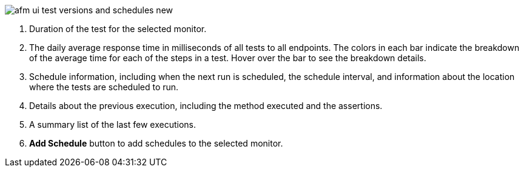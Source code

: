 // Reused in index.adoc and afm-in-anypoint-platform.adoc

image::afm-ui-test-versions-and-schedules-new.png[]

[calloutlist]
. Duration of the test for the selected monitor.
. The daily average response time in milliseconds of all tests to all endpoints. The colors in each bar indicate the breakdown of the average time for each of the steps in a test. Hover over the bar to see the breakdown details.
. Schedule information, including when the next run is scheduled, the schedule interval, and information about the location where the tests are scheduled to run.
. Details about the previous execution, including the method executed and the assertions.
. A summary list of the last few executions.
. *Add Schedule* button to add schedules to the selected monitor. 